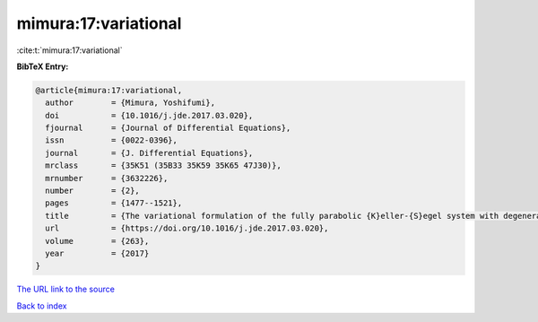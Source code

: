 mimura:17:variational
=====================

:cite:t:`mimura:17:variational`

**BibTeX Entry:**

.. code-block:: bibtex

   @article{mimura:17:variational,
     author        = {Mimura, Yoshifumi},
     doi           = {10.1016/j.jde.2017.03.020},
     fjournal      = {Journal of Differential Equations},
     issn          = {0022-0396},
     journal       = {J. Differential Equations},
     mrclass       = {35K51 (35B33 35K59 35K65 47J30)},
     mrnumber      = {3632226},
     number        = {2},
     pages         = {1477--1521},
     title         = {The variational formulation of the fully parabolic {K}eller-{S}egel system with degenerate diffusion},
     url           = {https://doi.org/10.1016/j.jde.2017.03.020},
     volume        = {263},
     year          = {2017}
   }

`The URL link to the source <https://doi.org/10.1016/j.jde.2017.03.020>`__


`Back to index <../By-Cite-Keys.html>`__
